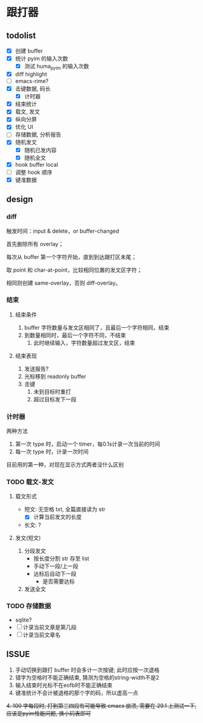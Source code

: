 * 跟打器
** todolist 
- [X] 创建 buffer
- [X] 统计 pyim 的输入次数
  - [X] 测试 huma_pyim 的输入次数
- [X] diff highlight
- [ ] emacs-rime?
- [X] 击键数据, 码长
  - [X] 计时器
- [X] 结束统计
- [X] 载文, 发文
- [X] 纵向分屏
- [X] 优化 UI
- [ ] 存储数据, 分析报告
- [X] 随机发文
  - [X] 随机已发内容
  - [X] 随机全文
- [X] hook buffer local
- [ ] 调整 hook 顺序
- [X] 键准数据
** design
*** diff
触发时间：input & delete，or buffer-changed

首先删除所有 overlay；

每次从 buffer 第一个字符开始，直到到达跟打区未尾；

取 point 和 char-at-point，比较相同位置的发文区字符；

相同则创建 same-overlay，否则 diff-overlay。
*** 结束
**** 结束条件
1. buffer 字符数量与发文区相同了，且最后一个字符相同，结束
2. 到数量相同时，最后一个字符不同，不结束
   1. 此时继续输入，字符数量超过发文区，结束
**** 结束表现
1. 发送报告?
2. 光标移到 readonly buffer
3. 击键
   1. 未到目标时重打
   2. 超过目标发下一段
*** 计时器
两种方法
1. 第一次 type 时，启动一个 timer，每0.1s计录一次当前的时间
2. 每一次 type 时，计录一次时间

目前用的第一种，对现在显示方式两者没什么区别
*** TODO 载文-发文
**** 载文形式
- 短文: 无空格 txt, 全篇直接读为 str
  - [X] 计算当前发文的长度
- 长文: ?
**** 发文(短文)
1. 分段发文
   - 按长度分割 str 存至 list
   - 手动下一段/上一段
   - 达标后自动下一段
     - 是否需要达标
     
2. 发送全文
*** TODO 存储数据
- sqlite?
- [ ] 计录当前文章是第几段
- [ ] 计录当前文章名
** ISSUE
1. 手动切换到跟打 buffer 时会多计一次按键;
   此时应按一次退格
2. 错字为空格时不能正确结束, 猜测为空格的string-width不是2
3. 输入结束时光标不在eofb时不能正确结束
4. 键准统计不会计被退格的那个字的码，所以虚高一点
+4. 100 字每段时, 打到第三四段有可能导致 emacs 崩溃, 需要在 29.1 上测试一下, 应该是pyim性能问题, 换小码表即可+
